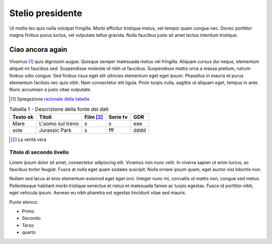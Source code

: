 Stelio presidente
-----------------

Ut mollis leo quis nulla volutpat fringilla. Morbi efficitur tristique metus, vel tempor quam congue nec. 
Donec porttitor magna finibus purus luctus, vel vulputate tellus gravida. 
Nulla faucibus justo sit amet lectus interdum tristique. 

Ciao ancora again
~~~~~~~~~~~~~~~~~

Vivamus [1]_ quis dignissim augue. Quisque semper malesuada metus vel fringilla. 
Aliquam cursus dui neque, elementum aliquet mi faucibus sed. Suspendisse molestie id nibh ut faucibus. 
Suspendisse mattis urna a massa pretium, rutrum finibus odio congue. 
Sed finibus risus eget elit ultricies elementum eget eget ipsum. 
Phasellus in mauris et purus elementum facilisis nec quis nibh. Nam consectetur elit ligula. 
Proin turpis nulla, sagittis ut aliquam eget, tempus in ante. Nunc accumsan a justo vitae vulputate.

.. [1] Spiegazione  `razionale della tabella <http://guida-docs-italia.readthedocs.io/it/latest/index/scrivere-un-documento.html>`__  


.. table:: Tabella 1 - Descrizione della fonte dei dati
   :class: Mik

   +-----------+------------------+-----------+----------+------+
   | Testo ok  | Titoli           | Film [2]_ | Serie tv | GDR  |
   +===========+==================+===========+==========+======+
   | Mare      | L'uomo sul treno | s         | s        | eee  |
   +-----------+------------------+-----------+----------+------+
   | sole      | Jurassic Park    | s         | fff      | dddd |
   +-----------+------------------+-----------+----------+------+

.. [2] La verità vera 

Titolo di secondo livello
^^^^^^^^^^^^^^^^^^^^^^^^^

Lorem ipsum dolor sit amet, consectetur adipiscing elit. 
Vivamus non nunc velit. In viverra sapien ut enim luctus, 
ac faucibus tortor feugiat. Fusce at nulla eget quam sodales suscipit. 
Nulla ornare ipsum quam, eget auctor nisl lobortis non. 

Nullam sed lacus at eros elementum euismod eget eget orci. 
Integer nunc mi, convallis ut mattis non, congue sed metus. 
Pellentesque habitant morbi tristique senectus et netus et malesuada fames ac turpis egestas. 
Fusce id porttitor nibh, eget vehicula ipsum. 
Aenean eu nibh pharetra est egestas tincidunt vitae sed mauris.

Punto elenco:

* Primo
* Secondo
* Terzo
* quarto
